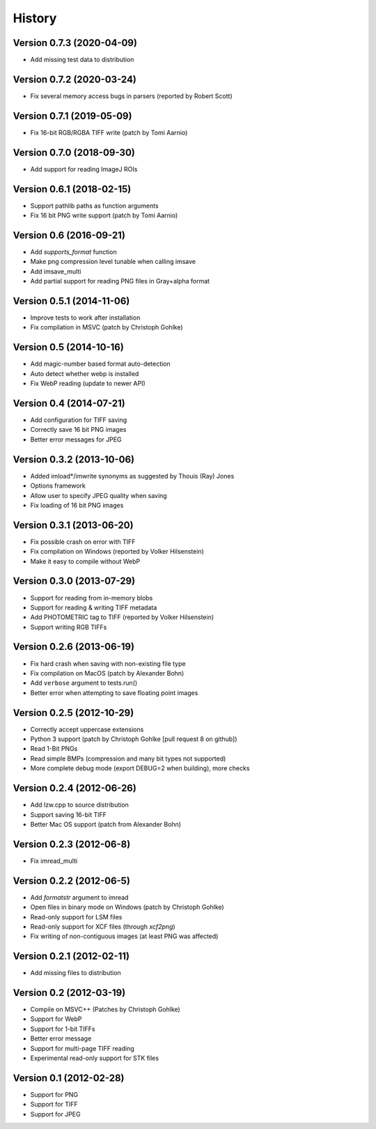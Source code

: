 =======
History
=======

Version 0.7.3 (2020-04-09)
--------------------------
- Add missing test data to distribution

Version 0.7.2 (2020-03-24)
--------------------------
- Fix several memory access bugs in parsers (reported by Robert Scott)

Version 0.7.1 (2019-05-09)
--------------------------
- Fix 16-bit RGB/RGBA TIFF write (patch by Tomi Aarnio)

Version 0.7.0 (2018-09-30)
--------------------------
- Add support for reading ImageJ ROIs

Version 0.6.1 (2018-02-15)
--------------------------
- Support pathlib paths as function arguments
- Fix 16 bit PNG write support (patch by Tomi Aarnio)


Version 0.6 (2016-09-21)
--------------------------
- Add `supports_format` function
- Make png compression level tunable when calling imsave
- Add imsave_multi
- Add partial support for reading PNG files in Gray+alpha format


Version 0.5.1 (2014-11-06)
--------------------------
- Improve tests to work after installation
- Fix compilation in MSVC (patch by Christoph Gohlke)


Version 0.5 (2014-10-16)
------------------------
- Add magic-number based format auto-detection
- Auto detect whether webp is installed
- Fix WebP reading (update to newer API)


Version 0.4 (2014-07-21)
------------------------
- Add configuration for TIFF saving
- Correctly save 16 bit PNG images
- Better error messages for JPEG

Version 0.3.2 (2013-10-06)
--------------------------
- Added imload*/imwrite synonyms as suggested by Thouis (Ray) Jones
- Options framework
- Allow user to specify JPEG quality when saving
- Fix loading of 16 bit PNG images

Version 0.3.1 (2013-06-20)
--------------------------
- Fix possible crash on error with TIFF
- Fix compilation on Windows (reported by Volker Hilsenstein)
- Make it easy to compile without WebP

Version 0.3.0 (2013-07-29)
--------------------------
- Support for reading from in-memory blobs
- Support for reading & writing TIFF metadata
- Add PHOTOMETRIC tag to TIFF (reported by Volker Hilsenstein)
- Support writing RGB TIFFs

Version 0.2.6 (2013-06-19)
--------------------------
- Fix hard crash when saving with non-existing file type
- Fix compilation on MacOS (patch by Alexander Bohn)
- Add ``verbose`` argument to tests.run()
- Better error when attempting to save floating point images

Version 0.2.5 (2012-10-29)
--------------------------
- Correctly accept uppercase extensions
- Python 3 support (patch by Christoph Gohlke [pull request 8 on github])
- Read 1-Bit PNGs
- Read simple BMPs (compression and many bit types not supported)
- More complete debug mode (export DEBUG=2 when building), more checks

Version 0.2.4 (2012-06-26)
--------------------------
- Add lzw.cpp to source distribution
- Support saving 16-bit TIFF
- Better Mac OS support (patch from Alexander Bohn)

Version 0.2.3 (2012-06-8)
-------------------------
- Fix imread_multi

Version 0.2.2 (2012-06-5)
-------------------------
- Add `formatstr` argument to imread
- Open files in binary mode on Windows (patch by Christoph Gohlke)
- Read-only support for LSM files
- Read-only support for XCF files (through `xcf2png`)
- Fix writing of non-contiguous images (at least PNG was affected)


Version 0.2.1 (2012-02-11)
--------------------------
- Add missing files to distribution

Version 0.2 (2012-03-19)
------------------------
- Compile on MSVC++ (Patches by Christoph Gohlke)
- Support for WebP
- Support for 1-bit TIFFs
- Better error message
- Support for multi-page TIFF reading
- Experimental read-only support for STK files


Version 0.1 (2012-02-28)
------------------------

- Support for PNG
- Support for TIFF
- Support for JPEG

